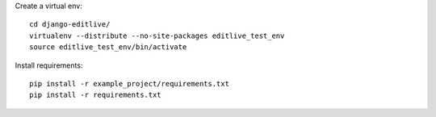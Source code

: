 
Create a virtual env::

    cd django-editlive/
    virtualenv --distribute --no-site-packages editlive_test_env
    source editlive_test_env/bin/activate

Install requirements::

    pip install -r example_project/requirements.txt
    pip install -r requirements.txt
